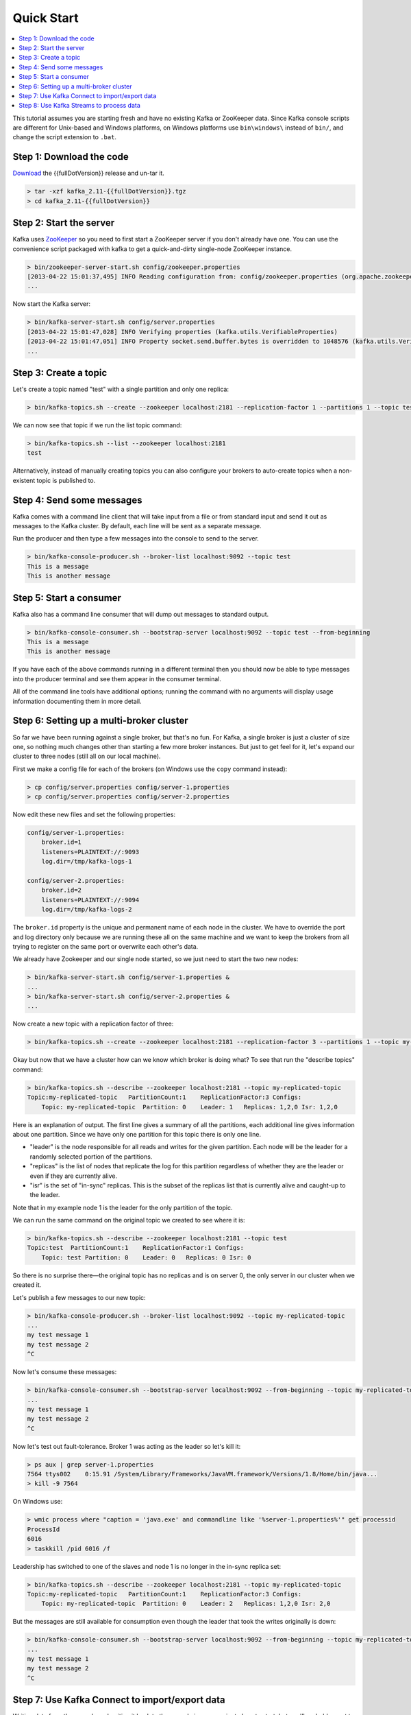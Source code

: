 .. _ak-quickstart:

Quick Start
===========

.. contents::
    :local:

This tutorial assumes you are starting fresh and have no existing Kafka
or ZooKeeper data. Since Kafka console scripts are different for
Unix-based and Windows platforms, on Windows platforms use
``bin\windows\`` instead of ``bin/``, and change the script extension to
``.bat``.

.. _quickstart_download:

=========================
Step 1: Download the code
=========================


`Download <https://www.apache.org/dyn/closer.cgi?path=/kafka/%7B%7BfullDotVersion%7D%7D/kafka_2.11-%7B%7BfullDotVersion%7D%7D.tgz>`__
the {{fullDotVersion}} release and un-tar it.

.. code:: bash

    > tar -xzf kafka_2.11-{{fullDotVersion}}.tgz
    > cd kafka_2.11-{{fullDotVersion}}

.. _quickstart_startserver:

========================
Step 2: Start the server
========================

Kafka uses `ZooKeeper <https://zookeeper.apache.org/>`__ so you need to
first start a ZooKeeper server if you don't already have one. You can
use the convenience script packaged with kafka to get a quick-and-dirty
single-node ZooKeeper instance.

.. code:: bash

    > bin/zookeeper-server-start.sh config/zookeeper.properties
    [2013-04-22 15:01:37,495] INFO Reading configuration from: config/zookeeper.properties (org.apache.zookeeper.server.quorum.QuorumPeerConfig)
    ...

Now start the Kafka server:

.. code:: bash

    > bin/kafka-server-start.sh config/server.properties
    [2013-04-22 15:01:47,028] INFO Verifying properties (kafka.utils.VerifiableProperties)
    [2013-04-22 15:01:47,051] INFO Property socket.send.buffer.bytes is overridden to 1048576 (kafka.utils.VerifiableProperties)
    ...

.. _quickstart_createtopic:

======================
Step 3: Create a topic
======================

Let's create a topic named "test" with a single partition and only one
replica:

.. code:: bash

    > bin/kafka-topics.sh --create --zookeeper localhost:2181 --replication-factor 1 --partitions 1 --topic test

We can now see that topic if we run the list topic command:

.. code:: bash

    > bin/kafka-topics.sh --list --zookeeper localhost:2181
    test

Alternatively, instead of manually creating topics you can also
configure your brokers to auto-create topics when a non-existent topic
is published to.

.. _quickstart_send:

==========================
Step 4: Send some messages
==========================

Kafka comes with a command line client that will take input from a file
or from standard input and send it out as messages to the Kafka cluster.
By default, each line will be sent as a separate message.

Run the producer and then type a few messages into the console to send
to the server.

.. code:: bash

    > bin/kafka-console-producer.sh --broker-list localhost:9092 --topic test
    This is a message
    This is another message

.. _quickstart_consume:

========================
Step 5: Start a consumer
========================

Kafka also has a command line consumer that will dump out messages to
standard output.

.. code:: bash

    > bin/kafka-console-consumer.sh --bootstrap-server localhost:9092 --topic test --from-beginning
    This is a message
    This is another message

If you have each of the above commands running in a different terminal
then you should now be able to type messages into the producer terminal
and see them appear in the consumer terminal.

All of the command line tools have additional options; running the
command with no arguments will display usage information documenting
them in more detail.

.. _quickstart_multibroker:

=========================================
Step 6: Setting up a multi-broker cluster
=========================================

So far we have been running against a single broker, but that's no fun.
For Kafka, a single broker is just a cluster of size one, so nothing
much changes other than starting a few more broker instances. But just
to get feel for it, let's expand our cluster to three nodes (still all
on our local machine).

First we make a config file for each of the brokers (on Windows use the
``copy`` command instead):

.. code:: bash

    > cp config/server.properties config/server-1.properties
    > cp config/server.properties config/server-2.properties

Now edit these new files and set the following properties:

.. code:: bash


    config/server-1.properties:
        broker.id=1
        listeners=PLAINTEXT://:9093
        log.dir=/tmp/kafka-logs-1

    config/server-2.properties:
        broker.id=2
        listeners=PLAINTEXT://:9094
        log.dir=/tmp/kafka-logs-2

The ``broker.id`` property is the unique and permanent name of each node
in the cluster. We have to override the port and log directory only
because we are running these all on the same machine and we want to keep
the brokers from all trying to register on the same port or overwrite
each other's data.

We already have Zookeeper and our single node started, so we just need
to start the two new nodes:

.. code:: bash

    > bin/kafka-server-start.sh config/server-1.properties &
    ...
    > bin/kafka-server-start.sh config/server-2.properties &
    ...

Now create a new topic with a replication factor of three:

.. code:: bash

    > bin/kafka-topics.sh --create --zookeeper localhost:2181 --replication-factor 3 --partitions 1 --topic my-replicated-topic

Okay but now that we have a cluster how can we know which broker is
doing what? To see that run the "describe topics" command:

.. code:: bash

    > bin/kafka-topics.sh --describe --zookeeper localhost:2181 --topic my-replicated-topic
    Topic:my-replicated-topic   PartitionCount:1    ReplicationFactor:3 Configs:
        Topic: my-replicated-topic  Partition: 0    Leader: 1   Replicas: 1,2,0 Isr: 1,2,0

Here is an explanation of output. The first line gives a summary of all
the partitions, each additional line gives information about one
partition. Since we have only one partition for this topic there is only
one line.

-  "leader" is the node responsible for all reads and writes for the
   given partition. Each node will be the leader for a randomly selected
   portion of the partitions.
-  "replicas" is the list of nodes that replicate the log for this
   partition regardless of whether they are the leader or even if they
   are currently alive.
-  "isr" is the set of "in-sync" replicas. This is the subset of the
   replicas list that is currently alive and caught-up to the leader.

Note that in my example node 1 is the leader for the only partition of
the topic.

We can run the same command on the original topic we created to see
where it is:

.. code:: bash

    > bin/kafka-topics.sh --describe --zookeeper localhost:2181 --topic test
    Topic:test  PartitionCount:1    ReplicationFactor:1 Configs:
        Topic: test Partition: 0    Leader: 0   Replicas: 0 Isr: 0

So there is no surprise there—the original topic has no replicas and is
on server 0, the only server in our cluster when we created it.

Let's publish a few messages to our new topic:

.. code:: bash

    > bin/kafka-console-producer.sh --broker-list localhost:9092 --topic my-replicated-topic
    ...
    my test message 1
    my test message 2
    ^C

Now let's consume these messages:

.. code:: bash

    > bin/kafka-console-consumer.sh --bootstrap-server localhost:9092 --from-beginning --topic my-replicated-topic
    ...
    my test message 1
    my test message 2
    ^C

Now let's test out fault-tolerance. Broker 1 was acting as the leader so
let's kill it:

.. code:: bash

    > ps aux | grep server-1.properties
    7564 ttys002    0:15.91 /System/Library/Frameworks/JavaVM.framework/Versions/1.8/Home/bin/java...
    > kill -9 7564

On Windows use:

.. code:: bash

    > wmic process where "caption = 'java.exe' and commandline like '%server-1.properties%'" get processid
    ProcessId
    6016
    > taskkill /pid 6016 /f

Leadership has switched to one of the slaves and node 1 is no longer in
the in-sync replica set:

.. code:: bash

    > bin/kafka-topics.sh --describe --zookeeper localhost:2181 --topic my-replicated-topic
    Topic:my-replicated-topic   PartitionCount:1    ReplicationFactor:3 Configs:
        Topic: my-replicated-topic  Partition: 0    Leader: 2   Replicas: 1,2,0 Isr: 2,0

But the messages are still available for consumption even though the
leader that took the writes originally is down:

.. code:: bash

    > bin/kafka-console-consumer.sh --bootstrap-server localhost:9092 --from-beginning --topic my-replicated-topic
    ...
    my test message 1
    my test message 2
    ^C

.. _quickstart_kafkaconnect:

===============================================
Step 7: Use Kafka Connect to import/export data
===============================================

Writing data from the console and writing it back to the console is a
convenient place to start, but you'll probably want to use data from
other sources or export data from Kafka to other systems. For many
systems, instead of writing custom integration code you can use Kafka
Connect to import or export data.

Kafka Connect is a tool included with Kafka that imports and exports
data to Kafka. It is an extensible tool that runs *connectors*, which
implement the custom logic for interacting with an external system. In
this quickstart we'll see how to run Kafka Connect with simple
connectors that import data from a file to a Kafka topic and export data
from a Kafka topic to a file.

First, we'll start by creating some seed data to test with:

.. code:: bash

    > echo -e "foo\nbar" > test.txt

Or on Windows:

.. code:: bash

    > echo foo> test.txt
    > echo bar>> test.txt

Next, we'll start two connectors running in *standalone* mode, which
means they run in a single, local, dedicated process. We provide three
configuration files as parameters. The first is always the configuration
for the Kafka Connect process, containing common configuration such as
the Kafka brokers to connect to and the serialization format for data.
The remaining configuration files each specify a connector to create.
These files include a unique connector name, the connector class to
instantiate, and any other configuration required by the connector.

.. code:: bash

    > bin/connect-standalone.sh config/connect-standalone.properties config/connect-file-source.properties config/connect-file-sink.properties

These sample configuration files, included with Kafka, use the default
local cluster configuration you started earlier and create two
connectors: the first is a source connector that reads lines from an
input file and produces each to a Kafka topic and the second is a sink
connector that reads messages from a Kafka topic and produces each as a
line in an output file.

During startup you'll see a number of log messages, including some
indicating that the connectors are being instantiated. Once the Kafka
Connect process has started, the source connector should start reading
lines from ``test.txt`` and producing them to the topic
``connect-test``, and the sink connector should start reading messages
from the topic ``connect-test`` and write them to the file
``test.sink.txt``. We can verify the data has been delivered through the
entire pipeline by examining the contents of the output file:

.. code:: bash

    > more test.sink.txt
    foo
    bar

Note that the data is being stored in the Kafka topic ``connect-test``,
so we can also run a console consumer to see the data in the topic (or
use custom consumer code to process it):

.. code:: bash

    > bin/kafka-console-consumer.sh --bootstrap-server localhost:9092 --topic connect-test --from-beginning
    {"schema":{"type":"string","optional":false},"payload":"foo"}
    {"schema":{"type":"string","optional":false},"payload":"bar"}
    ...

The connectors continue to process data, so we can add data to the file
and see it move through the pipeline:

.. code:: bash

    > echo Another line>> test.txt

You should see the line appear in the console consumer output and in the
sink file.

.. _quickstart_kafkastreams:

=========================================
Step 8: Use Kafka Streams to process data
=========================================

Kafka Streams is a client library for building mission-critical
real-time applications and microservices, where the input and/or output
data is stored in Kafka clusters. Kafka Streams combines the simplicity
of writing and deploying standard Java and Scala applications on the
client side with the benefits of Kafka's server-side cluster technology
to make these applications highly scalable, elastic, fault-tolerant,
distributed, and much more. This `quickstart
example </%7B%7Bversion%7D%7D/documentation/streams/quickstart>`__ will
demonstrate how to run a streaming application coded in this library.

